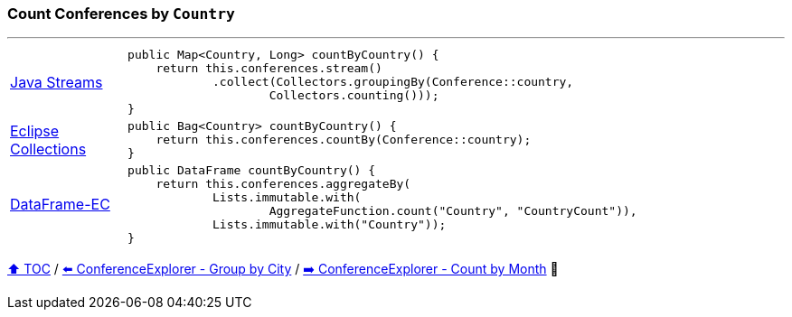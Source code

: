 === Count Conferences by `Country`

---

[cols="15a,85a"]
|====
| link:../code/native_java/src/test/java/ConferenceExplorerTest.java[Java Streams]
|
[source,java,linenums,highlight=2..4]
----
public Map<Country, Long> countByCountry() {
    return this.conferences.stream()
            .collect(Collectors.groupingBy(Conference::country,
                    Collectors.counting()));
}
----
| link:../code/eclipse_collections/src/test/java/ConferenceExplorerTest.java[Eclipse Collections]
|
[source,java,linenums,highlight=2..2]
----
public Bag<Country> countByCountry() {
    return this.conferences.countBy(Conference::country);
}
----
| link:../code/dataframe-ec/src/test/java/ConferenceExplorerTest.java[DataFrame-EC]
|
[source,java,linenums,highlight=2..5]
----
public DataFrame countByCountry() {
    return this.conferences.aggregateBy(
            Lists.immutable.with(
                    AggregateFunction.count("Country", "CountryCount")),
            Lists.immutable.with("Country"));
}
----
|====

link:toc.adoc[⬆️ TOC] /
link:./16_conference_explorer_group_by_city.adoc[⬅️ ConferenceExplorer - Group by City] /
link:./18_conference_explorer_count_by_month.adoc[➡️ ConferenceExplorer - Count by Month] 🐢


